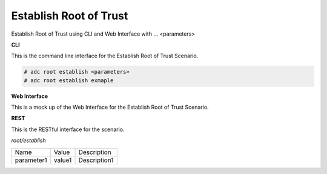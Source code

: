 .. _Scenario-Establish-Root-of-Trust:

Establish Root of Trust
=======================

Establish Root of Trust using CLI and Web Interface with ... <parameters>

.. image:: Establish-Root-of-Trust.png


**CLI**

This is the command line interface for the Establish Root of Trust Scenario.

.. code-block:: none

  # adc root establish <parameters>
  # adc root establish exmaple

**Web Interface**

This is a mock up of the Web Interface for the Establish Root of Trust Scenario.

.. image:: Establish-Root-of-TrustWeb.png

**REST**

This is the RESTful interface for the scenario.

*root/establish*

============  ========  ===================
Name          Value     Description
------------  --------  -------------------
parameter1    value1    Description1
============  ========  ===================
